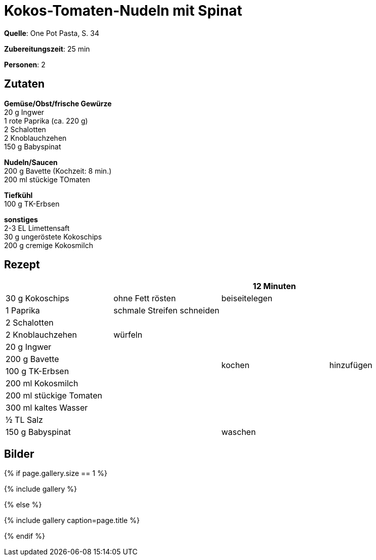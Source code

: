 = Kokos-Tomaten-Nudeln mit Spinat
:page-layout: single
:page-categories: ["one-pot-pasta"]
:page-tags: ["pasta", "vegetarisch", "indisch"]
:page-gallery: kokos-tomaten-mit-spinat.jpg
:epub-picture: kokos-tomaten-mit-spinat.jpg
:page-liquid:

**Quelle**: One Pot Pasta, S. 34

**Zubereitungszeit**: 25 min

**Personen**: 2


== Zutaten
:hardbreaks:

**Gemüse/Obst/frische Gewürze**
20 g Ingwer
1 rote Paprika (ca. 220 g)
2 Schalotten
2 Knoblauchzehen
150 g Babyspinat

**Nudeln/Saucen**
200 g Bavette (Kochzeit: 8 min.)
200 ml stückige TOmaten

**Tiefkühl**
100 g TK-Erbsen

**sonstiges**
2-3 EL Limettensaft
30 g ungeröstete Kokoschips
200 g cremige Kokosmilch

<<<

== Rezept

[cols=",,,",options="header",]
|==================================================
| | |12 Minuten |
|30 g Kokoschips |ohne Fett rösten |beiseitelegen .12+|hinzufügen
|1 Paprika |schmale Streifen schneiden .10+|kochen
|2 Schalotten .3+|würfeln
|2 Knoblauchzehen
|20 g Ingwer
|200 g Bavette .8+|
|100 g TK-Erbsen
|200 ml Kokosmilch
|200 ml stückige Tomaten
|300 ml kaltes Wasser
|½ TL Salz
|150 g Babyspinat |waschen
|2-3 EL Limettensaft |
|==================================================

== Bilder

ifdef::ebook-format-epub3[]
image::{site-baseurl}/images/{page-gallery}["{doctitle}"]
endif::ebook-format-epub3[]
ifndef::ebook-format-epub3[]
{% if page.gallery.size == 1 %}
++++
{% include gallery %}
++++
{% else %}
++++
{% include gallery  caption=page.title %}
++++
{% endif %}
endif::ebook-format-epub3[]
